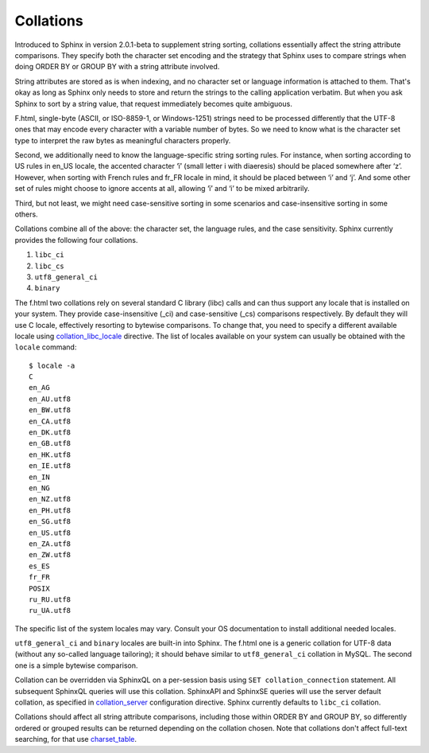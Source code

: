 Collations
----------

Introduced to Sphinx in version 2.0.1-beta to supplement string sorting,
collations essentially affect the string attribute comparisons. They
specify both the character set encoding and the strategy that Sphinx
uses to compare strings when doing ORDER BY or GROUP BY with a string
attribute involved.

String attributes are stored as is when indexing, and no character set
or language information is attached to them. That's okay as long as
Sphinx only needs to store and return the strings to the calling
application verbatim. But when you ask Sphinx to sort by a string value,
that request immediately becomes quite ambiguous.

F.html, single-byte (ASCII, or ISO-8859-1, or Windows-1251) strings need
to be processed differently that the UTF-8 ones that may encode every
character with a variable number of bytes. So we need to know what is
the character set type to interpret the raw bytes as meaningful
characters properly.

Second, we additionally need to know the language-specific string
sorting rules. For instance, when sorting according to US rules in
en\_US locale, the accented character ‘ï’ (small letter i with
diaeresis) should be placed somewhere after ‘z’. However, when sorting
with French rules and fr\_FR locale in mind, it should be placed between
‘i’ and ‘j’. And some other set of rules might choose to ignore accents
at all, allowing ‘ï’ and ‘i’ to be mixed arbitrarily.

Third, but not least, we might need case-sensitive sorting in some
scenarios and case-insensitive sorting in some others.

Collations combine all of the above: the character set, the language
rules, and the case sensitivity. Sphinx currently provides the following
four collations.

1. ``libc_ci``

2. ``libc_cs``

3. ``utf8_general_ci``

4. ``binary``

The f.html two collations rely on several standard C library (libc) calls
and can thus support any locale that is installed on your system. They
provide case-insensitive (\_ci) and case-sensitive (\_cs) comparisons
respectively. By default they will use C locale, effectively resorting
to bytewise comparisons. To change that, you need to specify a different
available locale using
`collation\_libc\_locale <../searchd_program_configuration_options/collationlibc_locale.html>`__
directive. The list of locales available on your system can usually be
obtained with the ``locale`` command:

::


    $ locale -a
    C
    en_AG
    en_AU.utf8
    en_BW.utf8
    en_CA.utf8
    en_DK.utf8
    en_GB.utf8
    en_HK.utf8
    en_IE.utf8
    en_IN
    en_NG
    en_NZ.utf8
    en_PH.utf8
    en_SG.utf8
    en_US.utf8
    en_ZA.utf8
    en_ZW.utf8
    es_ES
    fr_FR
    POSIX
    ru_RU.utf8
    ru_UA.utf8

The specific list of the system locales may vary. Consult your OS
documentation to install additional needed locales.

``utf8_general_ci`` and ``binary`` locales are built-in into Sphinx. The
f.html one is a generic collation for UTF-8 data (without any so-called
language tailoring); it should behave similar to ``utf8_general_ci``
collation in MySQL. The second one is a simple bytewise comparison.

Collation can be overridden via SphinxQL on a per-session basis using
``SET collation_connection`` statement. All subsequent SphinxQL queries
will use this collation. SphinxAPI and SphinxSE queries will use the
server default collation, as specified in
`collation\_server <../searchd_program_configuration_options/collationserver.html>`__
configuration directive. Sphinx currently defaults to ``libc_ci``
collation.

Collations should affect all string attribute comparisons, including
those within ORDER BY and GROUP BY, so differently ordered or grouped
results can be returned depending on the collation chosen. Note that
collations don't affect full-text searching, for that use
`charset\_table <../index_configuration_options/charsettable.html>`__.
